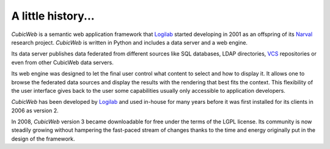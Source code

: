 .. -*- coding: utf-8 -*-

A little history...
===================

*CubicWeb* is a semantic web application framework that Logilab_ started
developing in 2001 as an offspring of its Narval_ research project. *CubicWeb*
is written in Python and includes a data server and a web engine.

Its data server publishes data federated from different sources like
SQL databases, LDAP directories, `VCS`_ repositories or even from other
CubicWeb data servers.

.. _`VCS`: http://en.wikipedia.org/wiki/Revision_control

Its web engine was designed to let the final user control what content to select
and how to display it. It allows one to browse the federated data sources and
display the results with the rendering that best fits the context. This
flexibility of the user interface gives back to the user some capabilities
usually only accessible to application developers.

*CubicWeb* has been developed by Logilab_ and used in-house for many years
before it was first installed for its clients in 2006 as version 2.

In 2008, *CubicWeb* version 3 became downloadable for free under the
terms of the LGPL license. Its community is now steadily growing
without hampering the fast-paced stream of changes thanks to the time
and energy originally put in the design of the framework.


.. _Narval: http://www.logilab.org/project/narval-moved
.. _Logilab: http://www.logilab.fr/
